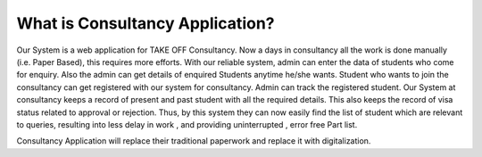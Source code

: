###################
What is Consultancy Application?
###################

Our System is a web application for TAKE OFF Consultancy. Now a days in consultancy all the work  is done manually (i.e. Paper Based), this requires more efforts. With our reliable system, admin can enter the data of students who come for enquiry. Also the admin can get details of enquired Students anytime he/she wants. Student who wants to join the consultancy can get registered with our system for consultancy. Admin can track the registered student. Our System at consultancy keeps a record of present and past student with all the required details. This also keeps the record of visa status related to approval or rejection. Thus, by this system they can now easily find the  list of student which are relevant to queries, resulting into less delay in work , and providing uninterrupted , error free Part list.
            
Consultancy Application will replace their traditional paperwork and replace it with digitalization. 

